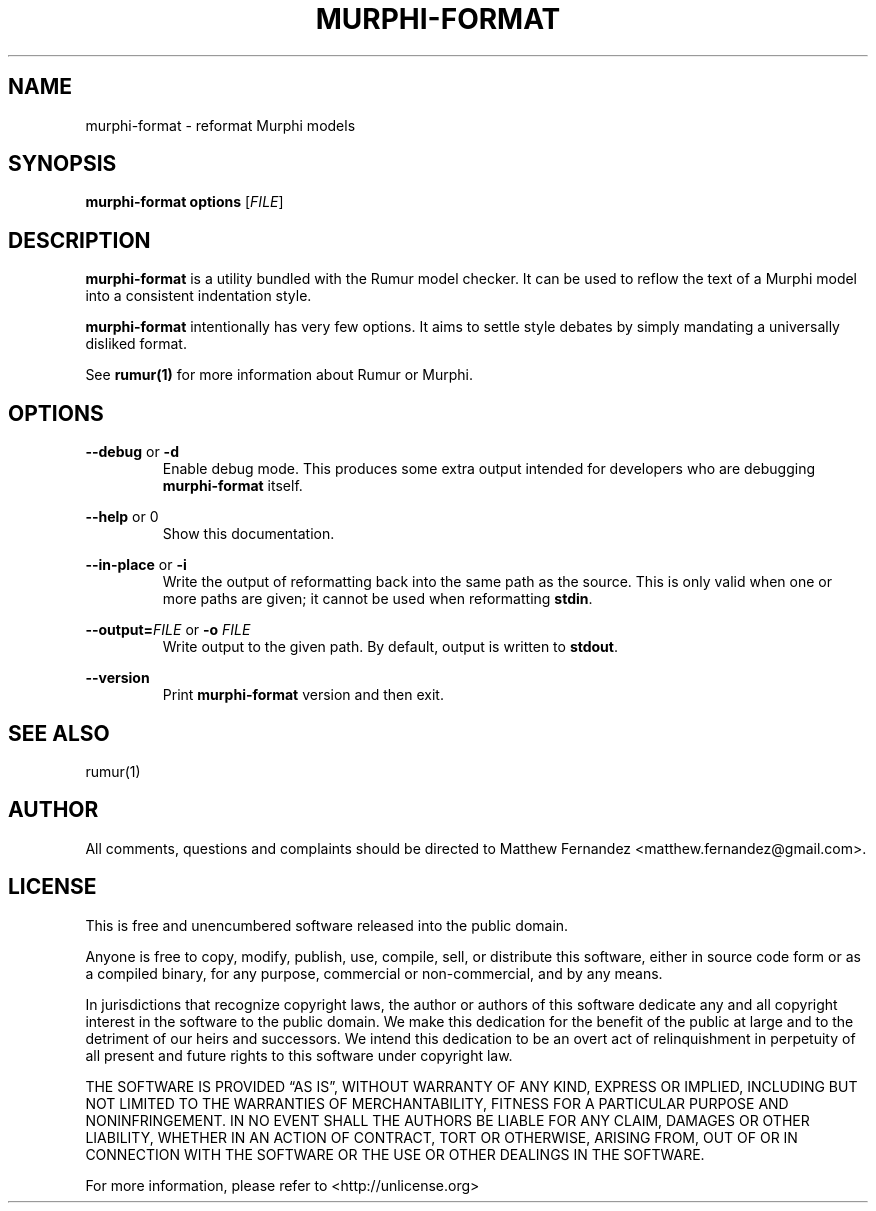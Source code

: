 .TH MURPHI\(hyFORMAT 1
.SH NAME
murphi\(hyformat \- reformat Murphi models
.SH SYNOPSIS
.B \fBmurphi\(hyformat\fR \fBoptions\fR [\fIFILE\fR]
.SH DESCRIPTION
\fBmurphi\(hyformat\fR is a utility bundled with the Rumur model checker. It can
be used to reflow the text of a Murphi model into a consistent indentation
style.
.PP
\fBmurphi\(hyformat\fR intentionally has very few options. It aims to settle
style debates by simply mandating a universally disliked format.
.PP
See
.BR rumur(1)
for more information about Rumur or Murphi.
.SH OPTIONS
\fB\-\-debug\fR or \fB\-d\fR
.RS
Enable debug mode. This produces some extra output intended for developers who
are debugging \fBmurphi\(hyformat\fR itself.
.RE
.PP
\fB\-\-help\fR or \B\-h\fR
.RS
Show this documentation.
.RE
.PP
\fB\-\-in\-place\fR or \fB\-i\fR
.RS
Write the output of reformatting back into the same path as the source. This is
only valid when one or more paths are given; it cannot be used when reformatting
\fBstdin\fR.
.RE
.PP
\fB\-\-output=\fR\fIFILE\fR or \fB\-o\fR \fIFILE\fR
.RS
Write output to the given path. By default, output is written to \fBstdout\fR.
.RE
.PP
\fB\-\-version\fR
.RS
Print \fBmurphi\(hyformat\fR version and then exit.
.RE
.SH SEE ALSO
rumur(1)
.SH AUTHOR
All comments, questions and complaints should be directed to Matthew Fernandez
<matthew.fernandez@gmail.com>.
.SH LICENSE
This is free and unencumbered software released into the public domain.

Anyone is free to copy, modify, publish, use, compile, sell, or
distribute this software, either in source code form or as a compiled
binary, for any purpose, commercial or non-commercial, and by any
means.

In jurisdictions that recognize copyright laws, the author or authors
of this software dedicate any and all copyright interest in the
software to the public domain. We make this dedication for the benefit
of the public at large and to the detriment of our heirs and
successors. We intend this dedication to be an overt act of
relinquishment in perpetuity of all present and future rights to this
software under copyright law.

THE SOFTWARE IS PROVIDED \[lq]AS IS\[rq], WITHOUT WARRANTY OF ANY KIND,
EXPRESS OR IMPLIED, INCLUDING BUT NOT LIMITED TO THE WARRANTIES OF
MERCHANTABILITY, FITNESS FOR A PARTICULAR PURPOSE AND NONINFRINGEMENT.
IN NO EVENT SHALL THE AUTHORS BE LIABLE FOR ANY CLAIM, DAMAGES OR
OTHER LIABILITY, WHETHER IN AN ACTION OF CONTRACT, TORT OR OTHERWISE,
ARISING FROM, OUT OF OR IN CONNECTION WITH THE SOFTWARE OR THE USE OR
OTHER DEALINGS IN THE SOFTWARE.

For more information, please refer to <http://unlicense.org>
